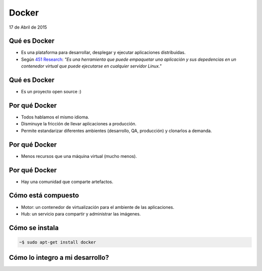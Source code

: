========
 Docker
========

.. rst-class:: docker

   .. image:: _static/docker.png

.. rst-class:: movile

   .. image:: _static/movile.png

.. rst-class:: date

17 de Abril de 2015

.. rst-class:: me

   Ariel Gerardo Ríos

.. rst-class:: personal-data

   |email|

.. rst-class:: personal-data

   |twitter|_

.. _twitter: https://twitter.com/ariel_17_
.. |twitter| replace:: @ariel_17_
.. |email| replace:: ariel.rios@movile.com

Qué es Docker
=============

* Es una plataforma para desarrollar, desplegar y ejecutar aplicaciones
  distribuidas.
* Según `451 Research`_: *"Es una herramienta que puede empaquetar una
  aplicación y sus depedencias en un contenedor virtual que puede ejecutarse en
  cualquier servidor Linux."*

.. image:: _static/whatisdocker.jpg

.. _`451 Research`: https://451research.com/

Qué es Docker
=============

* Es un proyecto open source :)

.. image:: _static/github.png

Por qué Docker
==============

* Todos hablamos el mismo idioma.
* Disminuye la fricción de llevar aplicaciones a producción.
* Permite estandarizar diferentes ambientes (desarrollo, QA, producción) y
  clonarlos a demanda.

Por qué Docker
==============

* Menos recursos que una máquina virtual (mucho menos).

.. image:: _static/vm-stack.png

.. image:: _static/docker-stack.png

Por qué Docker
==============

* Hay una comunidad que comparte artefactos.

.. image:: _static/community.png

Cómo está compuesto
===================

* Motor: un contenedor de virtualización para el ambiente de las aplicaciones.
* Hub: un servicio para compartir y administrar las imágenes. 

Cómo se instala
===============

.. code:: bash

   ~$ sudo apt-get install docker

Cómo lo integro a mi desarrollo?
================================
